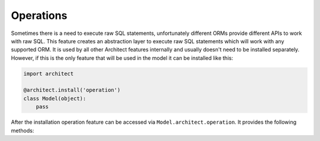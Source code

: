 Operations
==========

Sometimes there is a need to execute raw SQL statements, unfortunately different ORMs provide
different APIs to work with raw SQL. This feature creates an abstraction layer to execute raw
SQL statements which will work with any supported ORM. It is used by all other Architect
features internally and usually doesn't need to be installed separately. However, if this is
the only feature that will be used in the model it can be installed like this:

.. code-block:: python

   import architect

   @architect.install('operation')
   class Model(object):
       pass

.. raw:: html

   <h2 id="api">
       API
       <a class="headerlink" href="#api" title="Permalink to this headline">¶</a>
   </h2>

After the installation operation feature can be accessed via ``Model.architect.operation``. It
provides the following methods:

.. automethod-name-only:: architect.orms.bases.BaseOperationFeature.execute
.. automethod-name-only:: architect.orms.bases.BaseOperationFeature.select_one
.. automethod-name-only:: architect.orms.bases.BaseOperationFeature.select_all
